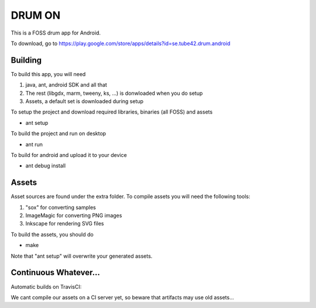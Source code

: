 DRUM ON
=======

This is a FOSS drum app for Android. 

.. image:: http://tube42.github.io/drumon/img/img00.png


To download, go to https://play.google.com/store/apps/details?id=se.tube42.drum.android



Building
--------

To build this app, you will need

1. java, ant, android SDK and all that
2. The rest (libgdx, marm, tweeny, ks, ...) is donwloaded when you do setup
3. Assets, a default set is downloaded during setup

To setup the project and download required libraries, binaries (all FOSS) and assets

* ant setup

To build the project and run on desktop

* ant run

To build for android and upload it to your device

* ant debug install

Assets
------

Asset sources are found under the extra folder. To compile assets you will need the following tools:

1. "sox" for converting samples
2. ImageMagic for converting PNG images
3. Inkscape for rendering SVG files

To build the assets, you should do

* make

Note that "ant setup" will overwrite your generated assets.


Continuous Whatever...
----------------------

Automatic builds on TravisCI: 

.. image:: https://travis-ci.org/tube42/Drum-On.svg
    :target: https://travis-ci.org/tube42/Drum-On

We cant compile our assets on a CI server yet, so beware that artifacts may use old assets...
